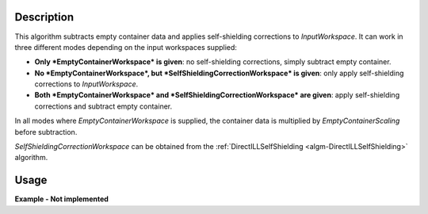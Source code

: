 .. algorithm::

.. summary::

.. alias::

.. properties::

Description
-----------

This algorithm subtracts empty container data and applies self-shielding corrections to *InputWorkspace*. It can work in three different modes depending on the input workspaces supplied:

* **Only *EmptyContainerWorkspace* is given**: no self-shielding corrections, simply subtract empty container.
* **No *EmptyContainerWorkspace*, but *SelfShieldingCorrectionWorkspace* is given**: only apply self-shielding corrections to *InputWorkspace*.
* **Both *EmptyContainerWorkspace* and *SelfShieldingCorrectionWorkspace* are given**: apply self-shielding corrections and subtract empty container.

In all modes where *EmptyContainerWorkspace* is supplied, the container data is multiplied by *EmptyContainerScaling* before subtraction.

*SelfShieldingCorrectionWorkspace* can be obtained from the :ref:`DirectILLSelfShielding <algm-DirectILLSelfShielding>` algorithm.

Usage
-----

**Example - Not implemented**

.. categories::

.. sourcelink::
